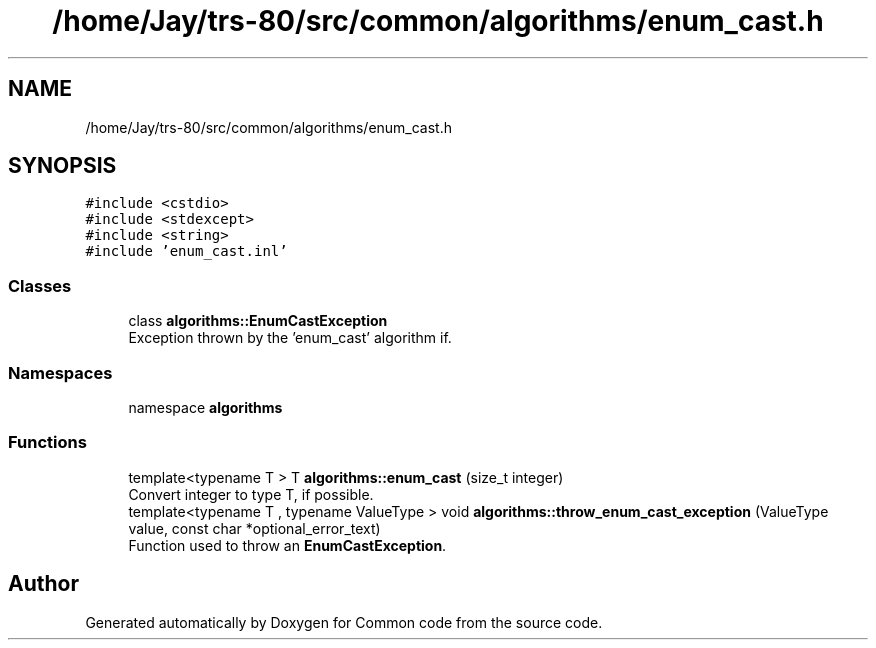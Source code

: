.TH "/home/Jay/trs-80/src/common/algorithms/enum_cast.h" 3 "Sat Aug 20 2022" "Common code" \" -*- nroff -*-
.ad l
.nh
.SH NAME
/home/Jay/trs-80/src/common/algorithms/enum_cast.h
.SH SYNOPSIS
.br
.PP
\fC#include <cstdio>\fP
.br
\fC#include <stdexcept>\fP
.br
\fC#include <string>\fP
.br
\fC#include 'enum_cast\&.inl'\fP
.br

.SS "Classes"

.in +1c
.ti -1c
.RI "class \fBalgorithms::EnumCastException\fP"
.br
.RI "Exception thrown by the 'enum_cast' algorithm if\&. "
.in -1c
.SS "Namespaces"

.in +1c
.ti -1c
.RI "namespace \fBalgorithms\fP"
.br
.in -1c
.SS "Functions"

.in +1c
.ti -1c
.RI "template<typename T > T \fBalgorithms::enum_cast\fP (size_t integer)"
.br
.RI "Convert integer to type T, if possible\&. "
.ti -1c
.RI "template<typename T , typename ValueType > void \fBalgorithms::throw_enum_cast_exception\fP (ValueType value, const char *optional_error_text)"
.br
.RI "Function used to throw an \fBEnumCastException\fP\&. "
.in -1c
.SH "Author"
.PP 
Generated automatically by Doxygen for Common code from the source code\&.

